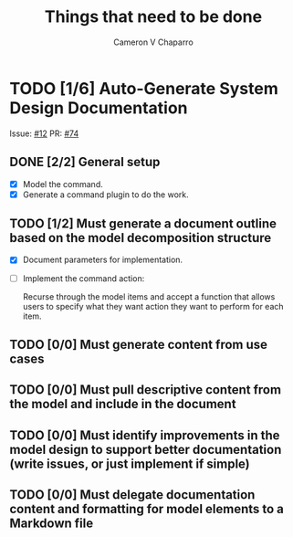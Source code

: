 #+title: Things that need to be done
#+author: Cameron V Chaparro

* TODO [1/6] Auto-Generate System Design Documentation

  Issue: [[https://github.com/jondavid-black/AaC/issues/12][#12]]
  PR: [[https://github.com/jondavid-black/AaC/pull/74][#74]]

** DONE [2/2] General setup
   CLOSED: [2021-10-27 Wed 13:32]

   - [X] Model the command.
   - [X] Generate a command plugin to do the work.

** TODO [1/2] Must generate a document outline based on the model decomposition structure

   - [X] Document parameters for implementation.
   - [ ] Implement the command action:

         Recurse through the model items and accept a function that allows
         users to specify what they want action they want to perform for each
         item.

** TODO [0/0] Must generate content from use cases

** TODO [0/0] Must pull descriptive content from the model and include in the document

** TODO [0/0] Must identify improvements in the model design to support better documentation (write issues, or just implement if simple)

** TODO [0/0] Must delegate documentation content and formatting for model elements to a Markdown file
